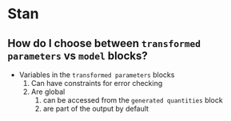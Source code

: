 * Stan

** How do I choose between =transformed parameters= vs =model= blocks?

   - Variables in the =transformed parameters= blocks
     1. Can have constraints for error checking
     2. Are global
        1. can be accessed from the =generated quantities= block
        2. are part of the output by default
